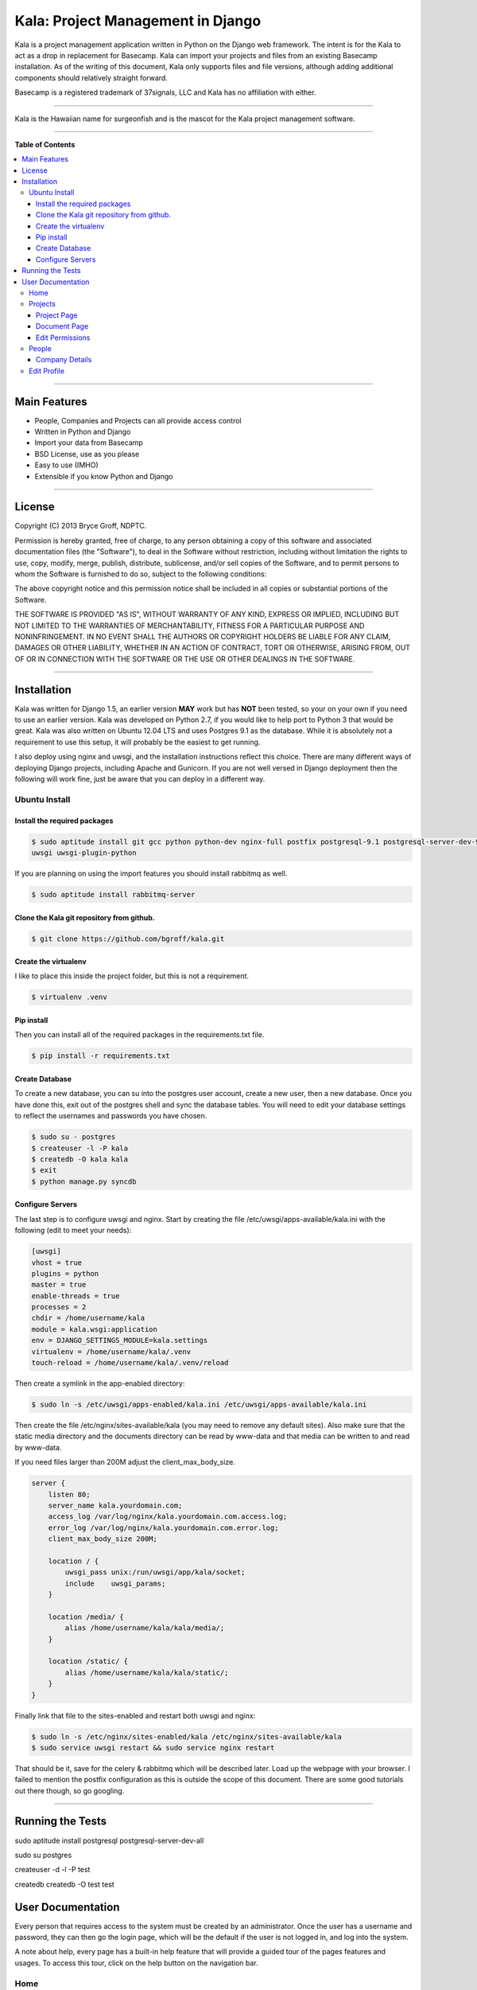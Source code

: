 **********************************
Kala: Project Management in Django
**********************************

Kala is a project management application written in Python on the Django web framework. The intent is for the Kala to
act as a drop in replacement for Basecamp. Kala can import your projects and files from an existing Basecamp
installation. As of the writing of this document, Kala only supports files and file versions, although adding additional
components should relatively straight forward.

Basecamp is a registered trademark of 37signals, LLC and Kala has no affiliation with either.


------

Kala is the Hawaiian name for surgeonfish and is the mascot for the Kala project management software.

------

.. image:: http://kala.ndptc.manoa.hawaii.edu/static/img/kala-logo.png
    :alt: Kala logo
    :align: center


**Table of Contents**


.. contents::
    :local:
    :depth: 3
    :backlinks: none


------

=============
Main Features
=============

* People, Companies and Projects can all provide access control
* Written in Python and Django
* Import your data from Basecamp
* BSD License, use as you please
* Easy to use (IMHO)
* Extensible if you know Python and Django

-------

=======
License
=======

Copyright (C) 2013 Bryce Groff, NDPTC.

Permission is hereby granted, free of charge, to any person obtaining a copy of this software and associated
documentation files (the "Software"), to deal in the Software without restriction, including without limitation the
rights to use, copy, modify, merge, publish, distribute, sublicense, and/or sell copies of the Software, and to permit
persons to whom the Software is furnished to do so, subject to the following conditions:

The above copyright notice and this permission notice shall be included in all copies or substantial portions of the
Software.

THE SOFTWARE IS PROVIDED "AS IS", WITHOUT WARRANTY OF ANY KIND, EXPRESS OR IMPLIED, INCLUDING BUT NOT LIMITED TO THE
WARRANTIES OF MERCHANTABILITY, FITNESS FOR A PARTICULAR PURPOSE AND NONINFRINGEMENT. IN NO EVENT SHALL THE AUTHORS OR
COPYRIGHT HOLDERS BE LIABLE FOR ANY CLAIM, DAMAGES OR OTHER LIABILITY, WHETHER IN AN ACTION OF CONTRACT, TORT OR
OTHERWISE, ARISING FROM, OUT OF OR IN CONNECTION WITH THE SOFTWARE OR THE USE OR OTHER DEALINGS IN THE SOFTWARE.

------

============
Installation
============

Kala was written for Django 1.5, an earlier version **MAY** work but has **NOT** been tested, so your on your own if you
need to use an earlier version. Kala was developed on Python 2.7, if you would like to help port to Python 3 that would
be great. Kala was also written on Ubuntu 12.04 LTS and uses Postgres 9.1 as the database. While it is absolutely not a
requirement to use this setup, it will probably be the easiest to get running.

I also deploy using nginx and uwsgi, and the installation instructions reflect this choice. There are many different
ways of deploying Django projects, including Apache and Gunicorn. If you are not well versed in Django deployment then
the following will work fine, just be aware that you can deploy in a different way.


--------------
Ubuntu Install
--------------

+++++++++++++++++++++++++++++
Install the required packages
+++++++++++++++++++++++++++++

.. code-block:: bash

    $ sudo aptitude install git gcc python python-dev nginx-full postfix postgresql-9.1 postgresql-server-dev-9.1 \
    uwsgi uwsgi-plugin-python

If you are planning on using the import features you should install rabbitmq as well.

.. code-block:: bash

    $ sudo aptitude install rabbitmq-server

++++++++++++++++++++++++++++++++++++++++++
Clone the Kala git repository from github.
++++++++++++++++++++++++++++++++++++++++++

.. code-block:: bash

    $ git clone https://github.com/bgroff/kala.git

+++++++++++++++++++++
Create the virtualenv
+++++++++++++++++++++

I like to place this inside the project folder, but this is not a requirement.

.. code-block:: bash

    $ virtualenv .venv

+++++++++++
Pip install
+++++++++++

Then you can install all of the required packages in the requirements.txt file.

.. code-block:: bash

    $ pip install -r requirements.txt

+++++++++++++++
Create Database
+++++++++++++++

To create a new database, you can su into the postgres user account, create a new user, then a new database. Once you
have done this, exit out of the postgres shell and sync the database tables. You will need to edit your database
settings to reflect the usernames and passwords you have chosen.

.. code-block:: bash

    $ sudo su - postgres
    $ createuser -l -P kala
    $ createdb -O kala kala
    $ exit
    $ python manage.py syncdb

+++++++++++++++++
Configure Servers
+++++++++++++++++

The last step is to configure uwsgi and nginx. Start by creating the file /etc/uwsgi/apps-available/kala.ini with the
following (edit to meet your needs):

.. code-block:: bash

    [uwsgi]
    vhost = true
    plugins = python
    master = true
    enable-threads = true
    processes = 2
    chdir = /home/username/kala
    module = kala.wsgi:application
    env = DJANGO_SETTINGS_MODULE=kala.settings
    virtualenv = /home/username/kala/.venv
    touch-reload = /home/username/kala/.venv/reload

Then create a symlink in the app-enabled directory:

.. code-block:: bash

    $ sudo ln -s /etc/uwsgi/apps-enabled/kala.ini /etc/uwsgi/apps-available/kala.ini

Then create the file /etc/nginx/sites-available/kala (you may need to remove any default sites). Also make sure that
the static media directory and the documents directory can be read by www-data and that media can be written to and read
by www-data.

If you need files larger than 200M adjust the client_max_body_size.

.. code-block:: bash

    server {
        listen 80;
        server_name kala.yourdomain.com;
        access_log /var/log/nginx/kala.yourdomain.com.access.log;
        error_log /var/log/nginx/kala.yourdomain.com.error.log;
        client_max_body_size 200M;

        location / {
            uwsgi_pass unix:/run/uwsgi/app/kala/socket;
            include    uwsgi_params;
        }

        location /media/ {
            alias /home/username/kala/kala/media/;
        }

        location /static/ {
            alias /home/username/kala/kala/static/;
        }
    }

Finally link that file to the sites-enabled and restart both uwsgi and nginx:

.. code-block:: bash

    $ sudo ln -s /etc/nginx/sites-enabled/kala /etc/nginx/sites-available/kala
    $ sudo service uwsgi restart && sudo service nginx restart

That should be it, save for the celery & rabbitmq which will be described later. Load up the webpage with your browser.
I failed to mention the postfix configuration as this is outside the scope of this document. There are some good
tutorials out there though, so go googling.

-------


=================
Running the Tests
=================

sudo aptitude install postgresql postgresql-server-dev-all

sudo su postgres

createuser -d -l -P test

createdb createdb -O test test

==================
User Documentation
==================

Every person that requires access to the system must be created by an administrator. Once the user has a username and
password, they can then go the login page, which will be the default if the user is not logged in, and log into the
system.

A note about help, every page has a built-in help feature that will provide a guided tour of the pages features and
usages. To access this tour, click on the help button on the navigation bar.

----
Home
----

Once logged in the user will be presented with the "Home Page". From this page the user will see a list of all of the
documents that they have worked on recently. There is also a bar on the right side of the page that is a list of
projects that the user has access too. This list is sorted by companies.

From the Home Page, one can click on any of the links in the **navigation bar**. To access **Projects** and the
associated resources, click on the Projects button.

To get **information about People** that you are working, such as email or phone number you can click on the People
button. The People section of the application is also where and administrator can create new companies and people, more
on this below.

The **help** button will display a guided tour of the features of the page, and can be used as a quick reference of how
to use the application.

In **My Accounts** you can use the **Edit Profile** link to edit your personal information, such as email address, name,
phone, etc... you can also use the My Accounts to logout of the application.

--------
Projects
--------

The Projects page is where you select which project you would like to work with. When you first start on this page you
will be presented with a list of Companies that you are associated with, and a list of the Projects that you are
working on for the Companies.

If you are an administrator you will also be able to **create** new projects from this page. To create a new Project,
you can enter the name of the new Project and select which Company you want to create the Project under. Then click the
"Create Project" button and the new Project will be created. You can also un-delete Projects from this page. Select the
deleted project, then click the Un-delete Project button.

As an administrator you can also **un-delete** a Project from this page by selecting the Project from the "Deleted
Projects" select box, and then by clicking the "Un-delete Project" button. This will also un-delete all of the resources
associated with the Project.


++++++++++++
Project Page
++++++++++++

Once you have selected a Project to work on from the Projects Page, you will be taken to the Project page. This is
where you can interact with the Project's resources. In the Documents tab, you can **upload** a new Document by choosing
the file to upload, the giving the file a description. Once you have done this, you can click the "Upload Document"
button to upload the new Document.

You can also **sort** the Documents either by Date - newest to oldest - or you can sort the Documents alphabetically - A
to Z -. You will need to click the "Sort Documents" button to have the sorting take effect. You can also filter the
Documents by the files type. If you only want to see images in click the "Filter by Category" select box, select images
then click "Sort Documents".

If you would like to **create a new version** of a Document, you can do that from this page as well. To do this, find
the Document that you would like to upload a new version to, then click the "Add Version" link. Follow the same
instructions for uploading a Document as listed above.

If you are an administrator you can also **move** the Project to another Company by click the "Company" select box,
selecting the new Company, then clicking the "Move Project" button.

As and administrator you can also **delete** Project by clicking the "Delete Project" button. Deleting a Project will
also delete all of the resources associated with the Project.

**Un-deleting** Documents can be done by selecting the Document from the Deleted Documents select box and clicking
Un-delete Document button.

Administrators can also **change the permissions** for the Project by clicking on the "Edit Permissions" link in the
breadcrumb below the navigation bar.


+++++++++++++
Document Page
+++++++++++++

On the Document page you can **upload** a new version by following the same steps as above, choose the file, fill out
the description, click upload.

If you are an administrator, you can also **move** a Document to a different Project by selecting the Project in the
"Projects" select box, then clicking the "Move Document" button.

You can also **delete** Documents from this page if you are an administrator.

++++++++++++++++
Edit Permissions
++++++++++++++++

The Edit Permissions page allows an administrator to **grant access** to People for a given Project. The page will
present the administrator with an accordion list of Companies. To grant access to People, click on a Company name, this
will open the accordion, and display a the list of People within the Company. You can then either select/unselect an
individual Person, or you can select/unselect the entire Company. When you have completed your changes, click on the
"Update Permissions" button at the bottom of the page to save the changes you have made.

------
People
------

The People page allows a user to view all of the People that they work with. **If you need to know contact information**
this is the page to look in.

If you are an administrator this page also allows you to **create new Companies** by filling in the Company name, then
clicking on the "Create Company" button. Once the Company has been created an admin can then click on the "Edit" link
next to the Company name to edit the details of the Company.

An administrator can also **create a new Person** by filling in the email address, first name, last name, and selecting
a Company that the Person will be in, then by clicking on the "Create Person" button, a new Person will be created. You
can then edit the details of the Person by clicking the "Edit" link next to the Persons name. **Editing a Person** from
this page will take you to the "Edit Profile" page, which is described below.

An administrator can also un-delete a company by selecting the deleted Company in the "Deleted Companies" select box,
and click the "Un-delete Company" button. This will un-deleted all the People, Projects and resources associated with
the Company.

+++++++++++++++
Company Details
+++++++++++++++

If you click the "Edit" link for a Company, the Company details page will come up. From here you can **edit the
Companies information** such as the website, address, timezone and other information.

You can also **delete** a Company on this page by clicking the "Delete Company" button.

------------
Edit Profile
------------

The Edit Profile page is where you can **edit** either your own information or if you are an administrator, you can edit
the information of other People.

You can also **change your password** or that of others as an administrator from this page, by filling in the password
and confirm text boxes then clicking the "Update Profile" button.

As an administrator you can **delete** a Person here by clicking the "Delete Person", you can also **toggle the
administrative privileges flag** for a Person click clicking the "Grant/Remove Admin" button.

Finally you can grant a Person access to Projects by clicking on the projects tab, then selecting a Company name from
the accordion list, and selecting/unselecting either a single project or you can grant/remove access to all a Companies
projects by clicking the "Select/Unselect All" all checkbox. When you are done, click the "Save Permissions" button.
